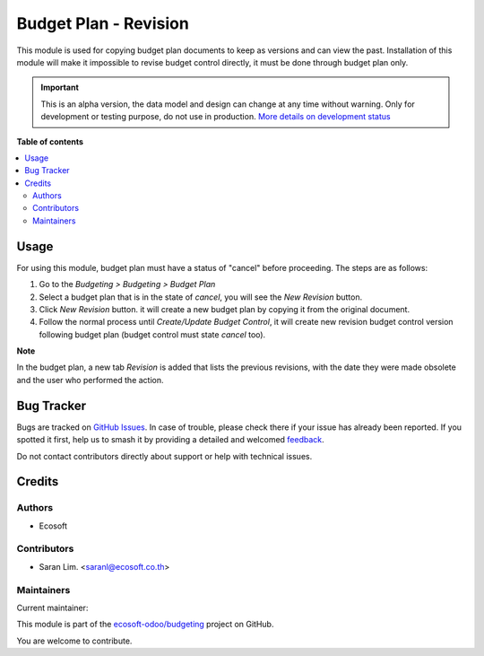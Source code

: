 ======================
Budget Plan - Revision
======================

.. 
   !!!!!!!!!!!!!!!!!!!!!!!!!!!!!!!!!!!!!!!!!!!!!!!!!!!!
   !! This file is generated by oca-gen-addon-readme !!
   !! changes will be overwritten.                   !!
   !!!!!!!!!!!!!!!!!!!!!!!!!!!!!!!!!!!!!!!!!!!!!!!!!!!!
   !! source digest: sha256:32d8d2a6fe7ee0a5d640e74ab98a8d67e5d978885b47d63fa6ebf04bbc3a544a
   !!!!!!!!!!!!!!!!!!!!!!!!!!!!!!!!!!!!!!!!!!!!!!!!!!!!

.. |badge1| image:: https://img.shields.io/badge/maturity-Alpha-red.png
    :target: https://odoo-community.org/page/development-status
    :alt: Alpha
.. |badge2| image:: https://img.shields.io/badge/licence-AGPL--3-blue.png
    :target: http://www.gnu.org/licenses/agpl-3.0-standalone.html
    :alt: License: AGPL-3
.. |badge3| image:: https://img.shields.io/badge/github-ecosoft--odoo%2Fbudgeting-lightgray.png?logo=github
    :target: https://github.com/ecosoft-odoo/budgeting/tree/15.0/budget_plan_revision
    :alt: ecosoft-odoo/budgeting

|badge1| |badge2| |badge3|

This module is used for copying budget plan documents to keep as versions and can view the past.
Installation of this module will make it impossible to revise budget control directly,
it must be done through budget plan only.

.. IMPORTANT::
   This is an alpha version, the data model and design can change at any time without warning.
   Only for development or testing purpose, do not use in production.
   `More details on development status <https://odoo-community.org/page/development-status>`_

**Table of contents**

.. contents::
   :local:

Usage
=====

For using this module, budget plan must have a status of "cancel" before proceeding. The steps are as follows:

#. Go to the `Budgeting > Budgeting > Budget Plan`
#. Select a budget plan that is in the state of `cancel`, you will see the `New Revision` button.
#. Click `New Revision` button. it will create a new budget plan by copying it from the original document.
#. Follow the normal process until `Create/Update Budget Control`, it will create new revision budget control version following budget plan (budget control must state `cancel` too).

**Note**

In the budget plan, a new tab `Revision` is added that lists the previous revisions, with
the date they were made obsolete and the user who performed the action.

Bug Tracker
===========

Bugs are tracked on `GitHub Issues <https://github.com/ecosoft-odoo/budgeting/issues>`_.
In case of trouble, please check there if your issue has already been reported.
If you spotted it first, help us to smash it by providing a detailed and welcomed
`feedback <https://github.com/ecosoft-odoo/budgeting/issues/new?body=module:%20budget_plan_revision%0Aversion:%2015.0%0A%0A**Steps%20to%20reproduce**%0A-%20...%0A%0A**Current%20behavior**%0A%0A**Expected%20behavior**>`_.

Do not contact contributors directly about support or help with technical issues.

Credits
=======

Authors
~~~~~~~

* Ecosoft

Contributors
~~~~~~~~~~~~

* Saran Lim. <saranl@ecosoft.co.th>

Maintainers
~~~~~~~~~~~

.. |maintainer-Saran440| image:: https://github.com/Saran440.png?size=40px
    :target: https://github.com/Saran440
    :alt: Saran440

Current maintainer:

|maintainer-Saran440| 

This module is part of the `ecosoft-odoo/budgeting <https://github.com/ecosoft-odoo/budgeting/tree/15.0/budget_plan_revision>`_ project on GitHub.

You are welcome to contribute.
